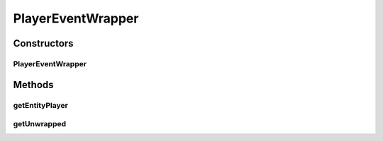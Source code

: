 .. java:import:: net.minecraftforge.event.entity.player PlayerEvent

.. java:import:: simplePlugins.plugins.api.events.entity.living LivingEventWrapper

.. java:import:: simplePlugins.plugins.api.wrappers EntityPlayerWrapper

PlayerEventWrapper
==================

.. java:package:: simplePlugins.plugins.api.events.entity.player
   :noindex:

.. java:type:: public class PlayerEventWrapper extends LivingEventWrapper

   :author: Florian Warzecha

Constructors
------------
PlayerEventWrapper
^^^^^^^^^^^^^^^^^^

.. java:constructor:: public PlayerEventWrapper(PlayerEvent event)
   :outertype: PlayerEventWrapper

Methods
-------
getEntityPlayer
^^^^^^^^^^^^^^^

.. java:method:: public EntityPlayerWrapper getEntityPlayer()
   :outertype: PlayerEventWrapper

getUnwrapped
^^^^^^^^^^^^

.. java:method:: @Override public PlayerEvent getUnwrapped()
   :outertype: PlayerEventWrapper

